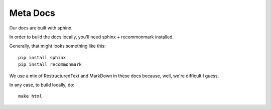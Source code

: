 Meta Docs
=========

Our docs are built with sphinx.

In order to build the docs locally, you'll need sphinx + recommonmark installed.

Generally, that might looks something like this::

  pip install sphinx
  pip install recommonmark


We use a mix of RestructuredText and MarkDown in these docs because, well,
we're difficult I guess.

In any case, to build locally, do::

  make html
